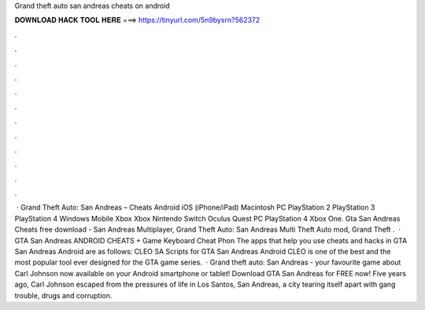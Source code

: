 Grand theft auto san andreas cheats on android

𝐃𝐎𝐖𝐍𝐋𝐎𝐀𝐃 𝐇𝐀𝐂𝐊 𝐓𝐎𝐎𝐋 𝐇𝐄𝐑𝐄 ===> https://tinyurl.com/5n9bysrn?562372

.

.

.

.

.

.

.

.

.

.

.

.

 · Grand Theft Auto: San Andreas – Cheats Android iOS (iPhone/iPad) Macintosh PC PlayStation 2 PlayStation 3 PlayStation 4 Windows Mobile Xbox Xbox Nintendo Switch Oculus Quest PC PlayStation 4 Xbox One. Gta San Andreas Cheats free download - San Andreas Multiplayer, Grand Theft Auto: San Andreas Multi Theft Auto mod, Grand Theft .  · GTA San Andreas ANDROID CHEATS + Game Keyboard Cheat Phon The apps that help you use cheats and hacks in GTA San Andreas Android are as follows: CLEO SA Scripts for GTA San Andreas Android CLEO is one of the best and the most popular tool ever designed for the GTA game series.  · Grand theft auto: San Andreas - your favourite game about Carl Johnson now available on your Android smartphone or tablet! Download GTA San Andreas for FREE now! Five years ago, Carl Johnson escaped from the pressures of life in Los Santos, San Andreas, a city tearing itself apart with gang trouble, drugs and corruption.